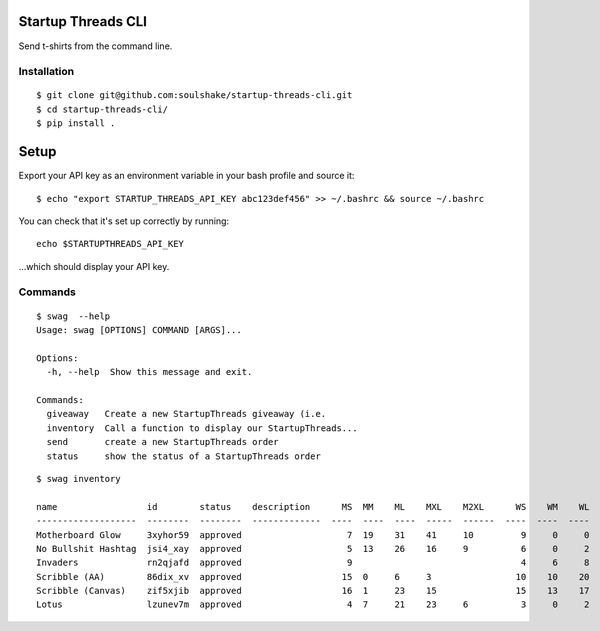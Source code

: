 Startup Threads CLI
===================

Send t-shirts from the command line.

Installation
------------

::

    $ git clone git@github.com:soulshake/startup-threads-cli.git
    $ cd startup-threads-cli/
    $ pip install .

Setup
=====

Export your API key as an environment variable in your bash profile and
source it:

::

    $ echo "export STARTUP_THREADS_API_KEY abc123def456" >> ~/.bashrc && source ~/.bashrc

You can check that it's set up correctly by running:

::

    echo $STARTUPTHREADS_API_KEY

...which should display your API key.

Commands
--------

::

    $ swag  --help
    Usage: swag [OPTIONS] COMMAND [ARGS]...

    Options:
      -h, --help  Show this message and exit.

    Commands:
      giveaway   Create a new StartupThreads giveaway (i.e.
      inventory  Call a function to display our StartupThreads...
      send       create a new StartupThreads order
      status     show the status of a StartupThreads order

::

    $ swag inventory

    name                 id        status    description      MS  MM    ML    MXL    M2XL      WS    WM    WL  WXL    W2XL  
    -------------------  --------  --------  -------------  ----  ----  ----  -----  ------  ----  ----  ----  -----  ------
    Motherboard Glow     3xyhor59  approved                    7  19    31    41     10         9     0     0              
    No Bullshit Hashtag  jsi4_xay  approved                    5  13    26    16     9          6     0     2             
    Invaders             rn2qjafd  approved                    9                                4     6     8            
    Scribble (AA)        86dix_xv  approved                   15  0     6     3                10    10    20           
    Scribble (Canvas)    zif5xjib  approved                   16  1     23    15               15    13    17          
    Lotus                lzunev7m  approved                    4  7     21    23     6          3     0     2



